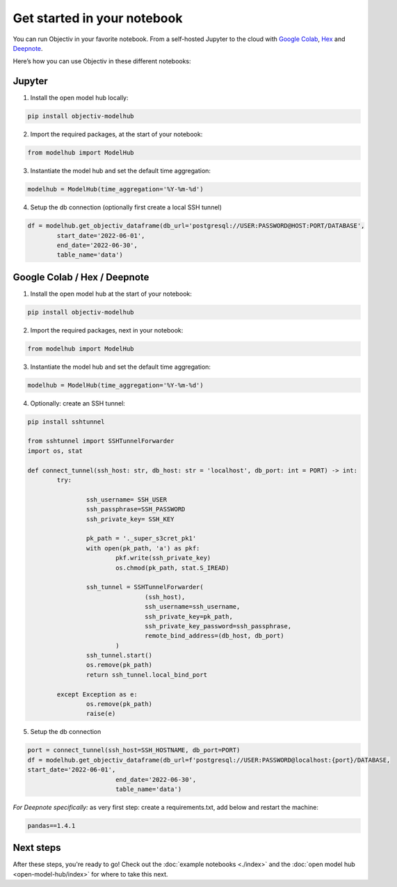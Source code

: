 .. _get_started_in_your_notebook:

.. frontmatterposition:: 5

============================
Get started in your notebook
============================

You can run Objectiv in your favorite notebook. From a self-hosted Jupyter to the cloud with 
`Google Colab <https://colab.research.google.com/>`_, `Hex <https://hex.tech/>`_ and 
`Deepnote <https://deepnote.com>`_. 

Here’s how you can use Objectiv in these different notebooks:

Jupyter
-------

1) Install the open model hub locally:

.. code-block:: console

	pip install objectiv-modelhub

2) Import the required packages, at the start of your notebook:

.. code-block:: python

	from modelhub import ModelHub

3) Instantiate the model hub and set the default time aggregation:

.. code-block:: python

	modelhub = ModelHub(time_aggregation='%Y-%m-%d')

4) Setup the db connection (optionally first create a local SSH tunnel)

.. code-block:: python

	df = modelhub.get_objectiv_dataframe(db_url='postgresql://USER:PASSWORD@HOST:PORT/DATABASE',
		start_date='2022-06-01',
		end_date='2022-06-30',
		table_name='data')

Google Colab / Hex / Deepnote
-----------------------------

1) Install the open model hub at the start of your notebook:

.. code-block:: console

	pip install objectiv-modelhub

2) Import the required packages, next in your notebook:

.. code-block:: python

	from modelhub import ModelHub

3) Instantiate the model hub and set the default time aggregation:

.. code-block:: python

	modelhub = ModelHub(time_aggregation='%Y-%m-%d')

4) Optionally: create an SSH tunnel:

.. code-block:: python
	
	pip install sshtunnel

	from sshtunnel import SSHTunnelForwarder
	import os, stat

	def connect_tunnel(ssh_host: str, db_host: str = 'localhost', db_port: int = PORT) -> int:    
		try:

			ssh_username= SSH_USER
			ssh_passphrase=SSH_PASSWORD
			ssh_private_key= SSH_KEY

			pk_path = '._super_s3cret_pk1'
			with open(pk_path, 'a') as pkf:
				pkf.write(ssh_private_key)
				os.chmod(pk_path, stat.S_IREAD)

			ssh_tunnel = SSHTunnelForwarder(
					(ssh_host),
					ssh_username=ssh_username,
					ssh_private_key=pk_path,
					ssh_private_key_password=ssh_passphrase,
					remote_bind_address=(db_host, db_port)
				)
			ssh_tunnel.start()  
			os.remove(pk_path)
			return ssh_tunnel.local_bind_port

		except Exception as e:
			os.remove(pk_path)
			raise(e)

5) Setup the db connection

.. code-block:: python

	port = connect_tunnel(ssh_host=SSH_HOSTNAME, db_port=PORT)
	df = modelhub.get_objectiv_dataframe(db_url=f'postgresql://USER:PASSWORD@localhost:{port}/DATABASE,
	start_date='2022-06-01',
				end_date='2022-06-30',
				table_name='data')


*For Deepnote specifically:*
as very first step: create a requirements.txt, add below and restart the machine:

.. code-block:: python

	pandas==1.4.1

Next steps
---------------

After these steps, you're ready to go! Check out the :doc:`example notebooks <./index>` and the 
:doc:`open model hub <open-model-hub/index>` for where to take this next.
